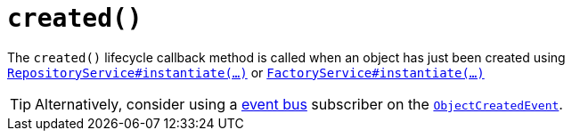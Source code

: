 [[created]]
= `created()`

:Notice: Licensed to the Apache Software Foundation (ASF) under one or more contributor license agreements. See the NOTICE file distributed with this work for additional information regarding copyright ownership. The ASF licenses this file to you under the Apache License, Version 2.0 (the "License"); you may not use this file except in compliance with the License. You may obtain a copy of the License at. http://www.apache.org/licenses/LICENSE-2.0 . Unless required by applicable law or agreed to in writing, software distributed under the License is distributed on an "AS IS" BASIS, WITHOUT WARRANTIES OR  CONDITIONS OF ANY KIND, either express or implied. See the License for the specific language governing permissions and limitations under the License.


The `created()` lifecycle callback method is called when an object has just been created using xref:refguide:applib-svc:RepositoryService.adoc[`RepositoryService#instantiate(...)`] or xref:refguide:applib-svc:FactoryService.adoc[`FactoryService#instantiate(...)`]


[TIP]
====
Alternatively, consider using a xref:refguide:applib-svc:EventBusService.adoc[event bus] subscriber on the xref:refguide:applib-cm:classes.adoc#ObjectCreatedEvent[`ObjectCreatedEvent`].
====



